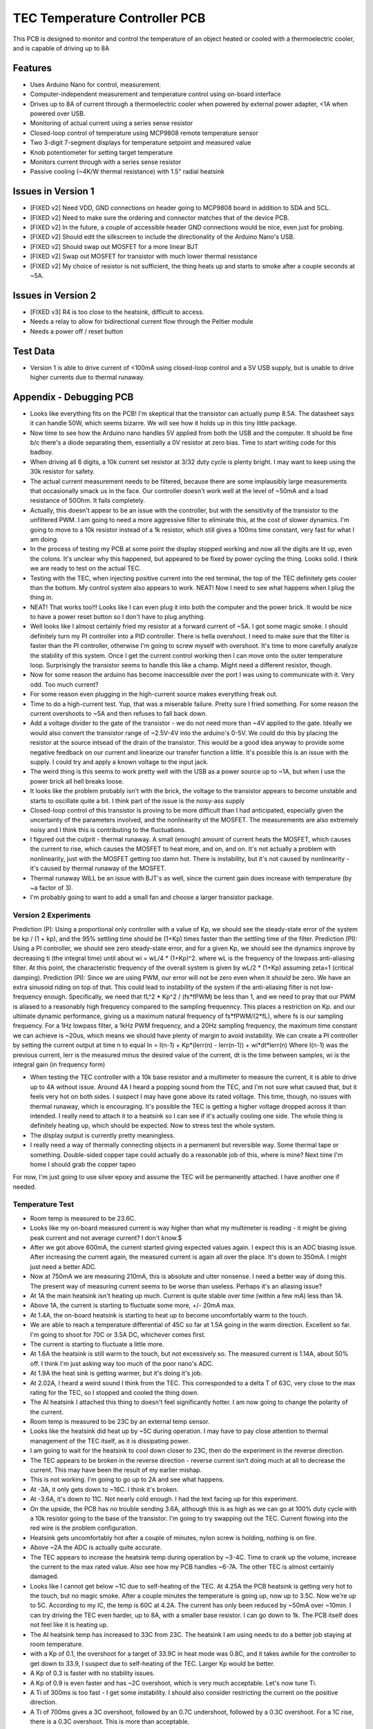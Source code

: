 TEC Temperature Controller PCB
=================================
This PCB is designed to monitor and control the temperature of an object heated or cooled with a thermoelectric cooler, and is capable of driving up to 8A

Features
----------
- Uses Arduino Nano for control, measurement. 
- Computer-independent measurement and temperature control using on-board interface
- Drives up to 8A of current through a thermoelectric cooler when powered by external power adapter, <1A when powered over USB.
- Monitoring of actual current using a series sense resistor
- Closed-loop control of temperature using MCP9808 remote temperature sensor
- Two 3-digit 7-segment displays for temperature setpoint and measured value
- Knob potentiometer for setting target temperature
- Monitors current through with a series sense resistor
- Passive cooling (~4K/W thermal resistance) with 1.5" radial heatsink

Issues in Version 1
----------------------
- [FIXED v2] Need VDD, GND connections on header going to MCP9808 board in addition to SDA and SCL.
- [FIXED v2] Need to make sure the ordering and connector matches that of the device PCB.
- [FIXED v2] In the future, a couple of accessible header GND connections would be nice, even just for probing.
- [FIXED v2] Should edit the silkscreen to include the directionality of the Arduino Nano's USB. 
- [FIXED v2] Should swap out MOSFET for a more linear BJT
- [FIXED v2] Swap out MOSFET for transistor with much lower thermal resistance
- [FIXED v2] My choice of resistor is not sufficient, the thing heats up and starts to smoke after a couple seconds at ~5A. 

Issues in Version 2
-----------------------
- [FIXED v3] R4 is too close to the heatsink, difficult to access.
- Needs a relay to allow for bidirectional current flow through the Peltier module
- Needs a power off / reset button

Test Data
-----------
- Version 1 is able to drive current of <100mA using closed-loop control and a 5V USB supply, but is unable to drive higher currents due to thermal runaway.

Appendix - Debugging PCB
---------------------------
- Looks like everything fits on the PCB! I'm skeptical that the transistor can actually pump 8.5A. The datasheet says it can handle 50W, which seems bizarre. We will see how it holds up in this tiny little package.
- Now time to see how the Arduino nano handles 5V applied from both the USB and the computer. It shuold be fine b/c there's a diode separating them, essentially a 0V resistor at zero bias. Time to start writing code for this badboy.
- When driving all 6 digits, a 10k current set resistor at 3/32 duty cycle is plenty bright. I may want to keep using the 30k resistor for safety.
- The actual current measurement needs to be filtered, because there are some implausibly large measurements that occasionally smack us in the face. Our controller doesn't work well at the level of ~50mA and a load resistance of 50Ohm. It fails completely.
- Actually, this doesn't appear to be an issue with the controller, but with the sensitivity of the transistor to the unfiltered PWM. I am going to need a more aggressive filter to eliminate this, at the cost of slower dynamics. I'm going to move to a 10k resistor instead of a 1k resistor, which still gives a 100ms time constant, very fast for what I am doing.
- In the process of testing my PCB at some point the display stopped working and now all the digits are lit up, even the colons. It's unclear why this happened, but appeared to be fixed by power cycling the thing. Looks solid. I think we are ready to test on the actual TEC.
- Testing with the TEC, when injecting positive current into the red terminal, the top of the TEC definitely gets cooler than the bottom. My control system also appears to work. NEAT! Now I need to see what happens when I plug the thing in.
- NEAT! That works too!!! Looks like I can even plug it into both the computer and the power brick. It would be nice to have a power reset button so I don't have to plug anything.
- Well looks like I almost certainly fried my resistor at a forward current of ~5A. I got some magic smoke. I should definitely turn my PI controller into a PID controller. There is hella overshoot. I need to make sure that the filter is faster than the PI controller, otherwise I'm going to screw myself with overshoot. It's time to more carefully analyze the stability of this system. Once I get the current control working then I can move onto the outer temperature loop. Surprisingly the transistor seems to handle this like a champ. Might need a different resistor, though.
- Now for some reason the arduino has become inaccessible over the port I was using to communicate with it. Very odd. Too much current?
- For some reason even plugging in the high-current source makes everything freak out. 
- Time to do a high-current test. Yup, that was a miserable failure. Pretty sure I fried something. For some reason the current overshoots to ~5A and then refuses to fall back down. 

- Add a voltage divider to the gate of the transistor - we do not need more than ~4V applied to the gate. Ideally we would also convert the transistor range of ~2.5V-4V into the arduino's 0-5V. We could do this by placing the resistor at the source intsead of the drain of the transistor. This would be a good idea anyway to provide some negative feedback on our current and linearize our transfer function a little. It's possible this is an issue with the supply. I could try and apply a known voltage to the input jack.
- The weird thing is this seems to work pretty well with the USB as a power source up to ~1A, but when I use the power brick all hell breaks loose.
- It looks like the problem probably isn't with the brick, the voltage to the transistor appears to become unstable and starts to oscillate quite a bit. I think part of the issue is the noisy-ass supply
- Closed-loop control of this transistor is proving to be more difficult than I had anticipated, especially given the uncertainty of the parameters involved, and the nonlinearity of the MOSFET. The measurements are also extremely noisy and I think this is contributing to the fluctuations.
- I figured out the culprit - thermal runaway. A small (enough) amount of current heats the MOSFET, which causes the current to rise, which causes the MOSFET to heat more, and on, and on. It's not actually a problem with nonlinearity, just with the MOSFET getting too damn hot. There is instability, but it's not caused by nonlinearity - it's caused by thermal runaway of the MOSFET.
- Thermal runaway WILL be an issue with BJT's as well, since the current gain does increase with temperature (by ~a factor of 3).
- I'm probably going to want to add a small fan and choose a larger transistor package.

Version 2 Experiments
_______________________
Prediction (P): Using a proportional only controller with a value of Kp, we should see the steady-state error of the system be kp / (1 + kp), and the 95% settling time should be (1+Kp) times faster than the settling time of the filter.
Prediction (PI): Using a PI controller, we should see zero steady-state error, and for a given Kp, we should see the dynamics improve by decreasing ti (the integral time) until about wi = wL/4 * (1+Kp)^2. where wL is the frequency of the lowpass anti-aliasing filter. At this point, the characteristic frequency  of the overall system is given by wL/2 * (1+Kp) assuming zeta=1 (critical damping).
Prediction (PI): Since we are using PWM, our error will not be zero even when it *should* be zero. We have an extra sinusoid riding on top of that. This could lead to instability of the system if the anti-aliasing filter is not low-frequency enough. Specifically, we need that fL^2 * Kp^2 / (fs*fPWM) be less than 1, and we need to pray that our PWM is aliased to a reasonably high frequency compared to the sampling frequenncy. This places a restriction on Kp. and our ultimate dynamic performance, giving us a maximum natural frequency of fs*fPWM/(2*fL), where fs is our sampling frequency. For a 1Hz lowpass filter, a 1kHz PWM frequency, and a 20Hz sampling frequency, the maximum time constant we can achieve is ~20us, which means we should have plenty of margin to avoid instability.
We can create a PI controller by setting the current output at time n to equal
In = I(n-1) + Kp*(Ierr(n) - Ierr(n-1)) + wi*dt*Ierr(n)
Where I(n-1) was the previous current, Ierr is the measured minus the desired value of the current, dt is the time between samples, wi is the integral gain (in frequency form)

- When testing the TEC controller with a 10k base resistor and a multimeter to measure the current, it is able to drive up to 4A without issue. Around 4A I heard a popping sound from the TEC, and I'm not sure what caused that, but it feels very hot on both sides. I suspect I may have gone above its rated voltage. This time, though, no issues with thermal runaway, which is encouraging. It's possible the TEC is getting a higher voltage dropped across it than intended. I really need to attach it to a heatsink so I can see if it's actually cooling one side. The whole thing is definitely heating up, which should be expected. Now to stress test the whole system.
- The display output is currently pretty meaningless. 
- I really need a way of thermally connecting objects in a permanent but reversible way. Some thermal tape or something. Double-sided copper tape could actually do a reasonable job of this, where is mine? Next time I'm home I should grab the copper tapeo
For now, I'm just going to use silver epoxy and assume the TEC will be permanently attached. I have another one if needed.

Temperature Test
___________________
- Room temp is measured to be 23.6C.
- Looks like my on-board measured current is way higher than what my multimeter is reading - it might be giving peak current and not average current? I don't know.$
- After we got above 600mA, the current started giving expected values again. I expect this is an ADC biasing issue. After increasing the current again, the measured current is again all over the place. It's down to 350mA. I might just need a better ADC.
- Now at 750mA we are measuring 210mA, this is absolute and utter nonsense. I need a better way of doing this. The present way of measuring current seems to be worse than useless. Perhaps it's an aliasing issue?
- At 1A the main heatsink isn't heating up much. Current is quite stable over time (within a few mA) less than 1A.
- Above 1A, the current is starting to fluctuate some more, +/- 20mA max.
- At 1.4A, the on-board heatsink is starting to heat up to become uncomfortably warm to the touch.
- We are able to reach a temperature differential of 45C so far at 1.5A going in the warm direction. Excellent so far. I'm going to shoot for 70C or 3.5A DC, whichever comes first.
- The current is starting to fluctuate a little more.
- At 1.6A the heatsink is still warm to the touch, but not excessively so. The measured current is 1.14A, about 50% off. I think I'm just asking way too much of the poor nano's ADC.
- At 1.9A the heat sink is getting warmer, but it's doing it's job.
- At 2.02A, I heard a weird sound I think from the TEC. This corresponded to a delta T of 63C, very close to the max rating for the TEC, so I stopped and cooled the thing down.
- The Al heatsink I attached this thing to doesn't feel significantly hotter. I am now going to change the polarity of the current.
- Room temp is measured to be 23C by an external temp sensor.
- Looks like the heatsink did heat up by ~5C during operation. I may have to pay close attention to thermal management of the TEC itself, as it is dissipating power.
- I am going to wait for the heatsink to cool down closer to 23C, then do the experiment in the reverse direction.
- The TEC appears to be broken in the reverse direction - reverse current isn't doing much at all to decrease the current. This may have been the result of my earlier mishap.
- This is not working. I'm going to go up to 2A and see what happens.
- At -3A, it only gets down to ~16C. I think it's broken.
- At -3.6A, it's down to 11C. Not nearly cold enough. I had the text facing up for this experiment.
- On the upside, the PCB has no trouble sending 3.6A, although this is as high as we can go at 100% duty cycle with a 10k resistor going to the base of the transistor. I'm going to try swapping out the TEC. Current flowing into the red wire is the problem configuration.
- Heatsink gets uncomfortably hot after a couple of minutes, nylon screw is holding, nothing is on fire.
- Above ~2A the ADC is actually quite accurate.
- The TEC appears to increase the heatsink temp during operation by ~3-4C. Time to crank up the volume, increase the current to the max rated value. Also see how my PCB handles ~6-7A. The other TEC is almost certainly damaged.
- Looks like I cannot get below ~1C due to self-heating of the TEC. At 4.25A the PCB heatsink is getting very hot to the touch, but no magic smoke. After a couple minutes the temperature is going up, now up to 3.5C. Now we're up to 5C. According to my IC, the temp is 60C at 4.2A. The current has only been reduced by ~50mA over ~10min. I can try driving the TEC even harder, up to 8A, with a smaller base resistor. I can go down to 1k. The PCB itself does not feel like it is heating up.
- The Al heatsink temp has increased to 33C from 23C. The heatsink I am using needs to do a better job staying at room temperature.
- with a Kp of 0.1, the overshoot for a target of 33.9C in heat mode was 0.8C, and it takes awhile for the controller to get down to 33.9, I suspect due to self-heating of the TEC. Larger Kp would be better.
- A Kp of 0.3 is faster with no stability issues.
- A Kp of 0.9 is even faster and has ~2C overshoot, which is very much acceptable. Let's now tune Ti.
- A Ti of 300ms is too fast - I get some instability. I should also consider restricting the current on the positive direction.
- A Ti of 700ms gives a 3C overshoot, followed by an 0.7C undershoot, followed by a 0.3C overshoot. For a 1C rise, there is a 0.3C overshoot. This is more than acceptable.
